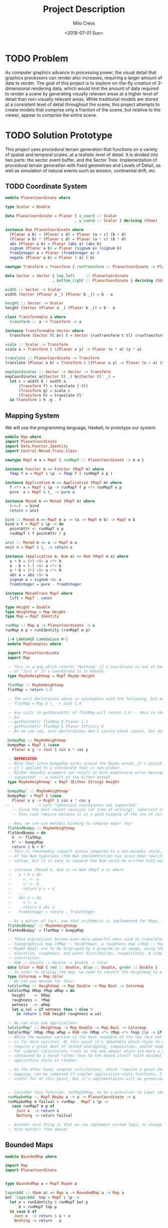 #+OPTIONS: ':nil *:t -:t ::t <:t H:3 \n:nil ^:t arch:headline author:t
#+OPTIONS: broken-links:nil c:nil creator:nil d:(not "LOGBOOK") date:t e:t
#+OPTIONS: email:nil f:t inline:t num:t p:nil pri:nil prop:nil stat:t tags:t
#+OPTIONS: tasks:t tex:t timestamp:t title:t toc:t todo:t |:t
#+TITLE: Project Description
#+DATE: <2018-07-01 Sun>
#+AUTHOR: Milo Cress
#+EMAIL: milo@archlinux
#+LANGUAGE: en
#+SELECT_TAGS: export
#+EXCLUDE_TAGS: noexport
#+CREATOR: Emacs 26.1 (Org mode 9.1.6)

* TODO Problem
  As computer graphics advance in processing power, the visual detail that graphics processors can render also increases, requiring a larger amount of data to render. The goal of this project is to explore on-the-fly creation of 3-dimensional rendering data, which would limit the amount of data required to render a scene by generating visually relevant areas at a higher level of detail than non-visually relevant areas. While traditional models are stored at a consistent level of detail throughout the scene, this project attempts to create models that comprise only a fraction of the scene, but relative to the viewer, appear to comprise the entire scene.
* TODO Solution Prototype
  This project uses procedural terrain generation that functions on a variety of spatial and temporal scales, at a realistic level of detail. It is divided into two parts: the sector event buffer, and the Sector Tree.
  Implementation of procedural terrain generation with fixed geometries and Levels of Detail, as well as simulation of natural events such as erosion, continental drift, etc.
** TODO Coordinate System
   #+BEGIN_SRC haskell :tangle ./PlanarCoordinate.hs
     module PlanarCoordinate where

     type Scalar = Double

     data PlanarCoordinate = Planar { x_coord :: Scalar
                                    , y_coord :: Scalar } deriving (Show)

     instance Num PlanarCoordinate where
       (Planar a b) + (Planar c d) = Planar (a + c) (b + d)
       (Planar a b) * (Planar c d) = Planar (a * c) (b * d)
       abs (Planar a b) = Planar (abs a) (abs b)
       signum (Planar a b) = Planar (signum a) (signum b)
       fromInteger a = Planar (fromInteger a) 0
       negate (Planar a b) = Planar (-a) (-b)

     newtype Transform = Transform { runTransform :: PlanarCoordinate -> PlanarCoordinate }

     data Sector = Sector { top_left     :: PlanarCoordinate
                          , bottom_right :: PlanarCoordinate } deriving (Show)

     width :: Sector -> Scalar
     width (Sector (Planar a _) (Planar b _)) = b - a

     height :: Sector -> Scalar
     height (Sector (Planar a _) (Planar b _)) = b - a

     class Transformable a where
       transform :: a -> Transform -> a

     instance Transformable Sector where
       transform (Sector tl br) t = Sector (runTransform t tl) (runTransform t br)

     scale :: Scalar -> Transform
     scale a = Transform $ \(Planar x y) -> Planar (x * a) (y * a)

     translate :: PlanarCoordinate -> Transform
     translate (Planar a b) = Transform $ \(Planar x y) -> Planar (x + a) (y + b)

     mapCoordinates :: Sector -> Sector -> Transform
     mapCoordinates a@(Sector tl _) b@(Sector tl' _) =
       let c = width b / width a
           (Transform f) = translate (-tl)
           (Transform g) = scale c
           (Transform h) = translate tl'
       in Transform $ h .g . f
   #+END_SRC
** Mapping System

   We will use the programming language, Haskell, to prototype our system:

   #+BEGIN_SRC haskell :tangle ./myworld/src/Map.hs
     module Map where
     import PlanarCoordinate
     import Data.Functor.Identity
     import Control.Monad.Trans.Class

     newtype MapT m a = MapT { runMapT :: PlanarCoordinate -> m a }

     instance Functor m => Functor (MapT m) where
       fmap f x = MapT $ \p -> fmap f ( runMapT x p )

     instance Applicative m => Applicative (MapT m) where
       f <*> x = MapT $ \p -> runMapT f p <*> runMapT x p
       pure  x = MapT $ \_ -> pure x

     instance Monad m => Monad (MapT m) where
       (>>=)  = bind
       return = unit

     bind :: Monad m => MapT m a -> (a -> MapT m b) -> MapT m b
     bind x f = MapT $ \p -> do
       pointAttr <- runMapT x p
       runMapT ( f pointAttr ) p

     unit :: Monad m => a -> MapT m a
     unit x = MapT $ \_ -> return x

     instance (Applicative m, Num a) => Num (MapT m a) where
       a + b = (+) <$> a <*> b
       a - b = (-) <$> a <*> b
       a * b = (*) <$> a <*> b
       abs a = abs <$> a
       signum a = signum <$> a
       fromInteger = pure . fromInteger

     instance MonadTrans MapT where
       lift = MapT . const

     type Height = Double
     type Heightmap = Map Height
     type Map = MapT Identity

     runMap :: Map a -> PlanarCoordinate -> a
     runMap m p = runIdentity (runMapT m p)

   #+END_SRC

   #+BEGIN_SRC haskell :tangle ./myworld/src/MapExamples.hs
      {-# LANGUAGE LambdaCase #-}
      module MapExamples where

      import PlanarCoordinate
      import Map

      -- This is a map which returns "Nothing" if a coordinate is out of bounds,
      -- or "Just a" if a coordinate is in bounds.
      type MaybeHeightmap = MapT Maybe Height

      flatMap :: MaybeHeightmap
      flatMap = return 1.0

      -- The unit declaration above is synonymous with the following, but more readable (and therefore preferred):
      -- flatMap = Map $ \_ -> Just 1.0

      -- Any calls to getPointAttr of flatMap will return 1.0 -- this is the most basic and simple kind of map.
      -- Ex:
      -- getPointAttr flatMap $ Planar 1 2
      -- getPointAttr flatMap $ Planar Infinity 0
      -- As we can see, unit declarations don't sanity-check inputs, but don't need to. They can take any input.

      bumpyMap :: MaybeHeightmap
      bumpyMap = MapT $ \case
        Planar x y -> Just $ sin x * cos y

      -- DEPRECATED:
      -- Note that since bumpyMap works around the Maybe monad, it's possible for the function to fail, such as when
      -- it's applied to a coordinate that is non-planar.
      -- Richer monadic wrappers can result in more expressive error messages, such as (Left "spherical coordinates not
      -- supported" -- a result of the Either monad).
      type MaybeHeightmap' = MapT (Either String) Height

      bumpyMap' :: MaybeHeightmap'
      bumpyMap' = MapT $ \case
        Planar x y -> Right $ sin x * cos y
     -- _          -> Left "Spherical coordinates not supported"
        -- Since the most recent revision (at time of writing), spherical coordinates are a different data type than planar coordinates.
        -- This code remains because it is a good example of the use of various underlying monads for Maps.

      -- Now, we can use monadic binding to compose maps! Yay!
      flatAndBumpy :: MaybeHeightmap
      flatAndBumpy = do
        h  <- flatMap
        h' <- bumpyMap
        return $ h + h'
      -- This is remarkably compact syntax compared to a non-monadic style, and forms the basis for the implementation
      -- of the Num typeclass (the Num implementation has since been rewritten to use the more succinct Applicative
      -- syntax, but it is easy to imagine how Num could be written with monads).

      -- instance (Monad m, Num a) => Num (MapT m a) where
      --   a + b = do
      --     v  <- a
      --     v' <- b
      --     return $ v + v'
      --   ...
      --   abs a = do
      --     v <- a
      --     return $ abs v
      --   fromInteger = return . fromInteger

      -- As a matter of fact, now that arithmetic is implemented for Maps, it's much simpler to define flatAndBumpy:
      flatAndBumpy' :: MaybeHeightmap
      flatAndBumpy' = flatMap + bumpyMap

      -- These expressions become even more powerful when used to transform types. For example, imagine that a
      -- topographical map (hMap :: heightmap), a roughness map (rMap :: MapT Maybe Double), and a wetmap (wMap :: MapT
      -- Maybe Bool) are to be displayed by a program as an image, using the red, green, and blue channels to indicate
      -- elevation, roughness, and water distribution, respectively. A simple color library exists which has the type
      -- constructor:
      -- RGB :: Double -> Double -> Double -> Color
      data Color = RGB { red :: Double, blue :: Double, green :: Double }
      -- In order to display the map, we need to convert the heightmap to a Color map.
      type Colormap = Map Color
      -- We can use monads for this!
      toColorMap :: Heightmap -> Map Double -> Map Bool -> Colormap
      toColorMap hMap rMap wMap = do
        height    <- hMap
        roughness <- rMap
        wetness   <- wMap
        let w_val = if wetness then 1 else 0
          in return $ RGB height roughness w_val

      -- We can also use applicatives.
      toColorMap' :: Heightmap -> Map Double -> Map Bool -> Colormap
      toColorMap' hMap rMap wMap = RGB <$> hMap <*> rMap <*> fmap (\x -> if x then 1 else 0) wMap
      -- While the monadic version is the more readable of the two (but not by a large margin), the applicative version
      -- is far more succinct. At this point it's debatable which style to use. I believe that for calculations which
      -- require a great deal of nested unwrapping, composition, and/or mapping, a monadic style is appropriate.
      -- For simpler calculations (such as the one above) which are more a matter of applying a function to the value
      -- contained by a monad rather than to the monad itself (with minimal nesting such as the if-else block), the
      -- applicative style is cleaner.

      -- On the other hand, complex calculations, which "require a great deal of nested unwrapping, composition, and/or"
      -- mapping, can be composed of simpler applicative-style functions. I'm honestly not sure what the monadic style is
      -- useful for at this point, but it's implementation will be preserved in case I think of something.


      -- Consider this function, runMaybeMap, to be a precursor to Layer addition of BoundedMaps.
      runMaybeMap :: MapT Maybe a -> a -> PlanarCoordinate -> a
      runMaybeMap m failval = runMap . MapT $ \p ->
        case runMapT m p of
          Just x  -> return x
          Nothing -> return failval

      -- Another nice thing is that we can implement custom logic to change the underlying monad of a MapT (or map for
      -- that matter) (See above)

   #+END_SRC

** Bounded Maps
   #+BEGIN_SRC haskell :tangle ./myworld/src/BoundedMap.hs
     module BoundedMap where

     import Map
     import PlanarCoordinate


     type BoundedMap a = MapT Maybe a

     layerAdd :: (Num a) => Map a -> BoundedMap a -> Map a
     bot `layerAdd` top = MapT $ \p ->
       let a = runIdentity $ runMapT bot p
           b = runMapT top p
       in case b of
         Just x  -> return $ a + x
         Nothing -> return   a
   #+END_SRC
** TODO Maps to Images
   #+BEGIN_SRC haskell :tangle ./myworld/src/Resolution.hs
     module Resolution where

     data Resolution = Resolution { image_width  :: Int
                                  , image_height :: Int} deriving (Show)
   #+END_SRC

   #+BEGIN_SRC haskell :tangle ./myworld/src/PixelMap.hs
     module PixelMap where

     import Codec.Picture.Types
     import Data.Functor.Identity

     import Map
     import PlanarCoordinate
     import Resolution

     type PixelMap = Map PixelRGB8

     fromPixelMap :: PixelMap -> Resolution -> Image PixelRGB8
     fromPixelMap m (Resolution w h) = generateImage (\x y -> runMap m $ Planar (fromIntegral x) (fromIntegral y)) w h
     -- f is a constructor for PlanarCoordinate.
   #+END_SRC

   #+BEGIN_SRC haskell :tangle ./myworld/src/ImageExamples.hs
     module ImageExamples where

     import PixelMap
     import Map
     import PlanarCoordinate
     import Codec.Picture.Types
     import Codec.Picture
     import Data.Complex

     gradient :: PixelMap
     gradient = MapT $ \(Planar x y) -> return $ PixelRGB8 (mod (floor x) 255) (mod (floor y) 255) 255

     m_mand :: PixelMap
     m_mand = mandelmap 1000 $ Transform $ \(Planar x y) -> Planar (x / 600 - 2) (y / 600 - (1080/1200))

     mandelmap :: Int -> Transform -> PixelMap
     mandelmap n xform = MapT $ \p -> return $
       let (Planar x y) = runTransform xform p
           z            = x :+ y
       in if mandelbrot z z n then black else white
       -- Note that this is the OLD way of creating an image, and is not considered best practice. For modern
       -- image examples, refer to RepaExamples.
       -- This file is preserved mainly for legacy purposes, and the code contained here is slower and more
       -- naive than in other files.

     mandelbrot :: Complex Double -> Complex Double -> Int -> Bool
     mandelbrot z _ _ | (sqr $ realPart z) + (sqr $ imagPart z) > 4 = False where sqr a = a * a
     mandelbrot _ _ i | i <= 0 = True
     mandelbrot z c i = mandelbrot (z*z + c) c (i - 1)

     black :: PixelRGB8
     black = PixelRGB8 0 0 0

     white :: PixelRGB8
     white = PixelRGB8 255 255 255
   #+END_SRC
** Repa
   #+BEGIN_SRC haskell :tangle ./myworld/src/RGBMap.hs
     module RGBMap where

     import Codec.Picture.Types
     import Data.Array.Repa
     import Data.Functor.Identity

     import Map
     import PlanarCoordinate
     import Resolution

     type RGB8   = (Pixel8, Pixel8, Pixel8)
     type RGBMap = Map RGB8

     toPixel :: RGB8 -> PixelRGB8
     toPixel (r, g, b) = PixelRGB8 r g b

     fromRGBMap :: RGBMap -> Resolution -> Image PixelRGB8
     fromRGBMap  m r = fromArrToImg . unboxArr $ fromMapToArr m r

     unboxArr :: Array D DIM2 RGB8 -> Array U DIM2 RGB8
     unboxArr = runIdentity . computeUnboxedP

     fromMapToArr :: RGBMap -> Resolution -> Array D DIM2 RGB8
     fromMapToArr m (Resolution w h) = fromFunction (Z :. w :. h) $ \(Z :. x :. y) ->
       runMap m $ Planar (fromIntegral x) (fromIntegral y)

     fromArrToImg :: Array U DIM2 RGB8 -> Image PixelRGB8
     fromArrToImg a =
       let (Z :. w :. h) = extent a
       in generateImage (\x y -> toPixel $ a ! (Z :. x :. y)) w h

     resToSector :: Resolution -> Sector
     resToSector (Resolution x y) = Sector
                                    (Planar 0 (fromIntegral y))
                                    (Planar (fromIntegral x) 0)
   #+END_SRC

   #+BEGIN_SRC haskell :tangle ./myworld/src/RepaExamples.hs
     module RepaExamples where

     import Codec.Picture.Types
     import Codec.Picture
     import Data.Complex

     import RGBMap
     import Map
     import PlanarCoordinate
     import Resolution

     data XYR = XYR { xyr_x :: Double, xyr_y :: Double, xyr_r :: Double } 
     xyrToSector :: XYR -> Sector
     xyrToSector (XYR x y r) = Sector (Planar (x - r) (y + r)) (Planar (x + r) (y - r))

     mandelbrot :: Complex Double -> Complex Double -> Int -> Bool
     mandelbrot z _ _ | (sqr $ realPart z) + (sqr $ imagPart z) > 4 = False where sqr a = a * a
     mandelbrot _ _ i | i <= 0 = True
     mandelbrot z c i = mandelbrot (z*z + c) c (i - 1)

     mandelmap' :: Int -> XYR -> Resolution -> RGBMap
     mandelmap' n xyr r =
       let mandSector = xyrToSector xyr
           imgSector  = resToSector r
           xform      = mapCoordinates imgSector mandSector
       in  MapT $ \p -> return $
         let (Planar x y) = runTransform xform p
             z            = x :+ y
         in if mandelbrot z z n then black' else white'

     black' :: RGB8
     black' = (0, 0, 0)

     white' :: RGB8
     white' = (255, 255, 255)

     saveMandelimg :: String -> Int -> XYR -> Resolution -> IO ()
     saveMandelimg fp n xyr r = savePngImage fp . ImageRGB8 $ fromRGBMap (mandelmap' n xyr r) r
   #+END_SRC
** TODO Sector Tree
   Implementation of a =SectorTree=, along with code that divides sectors into smaller child sectors, as well as control code that decides how/when to expand or prune branches of the sector tree.
   #+BEGIN_SRC haskell
   #+END_SRC

** Stack Setup
   #+BEGIN_SRC haskell :tangle ./myworld/app/Main.hs
     module Main where

     import Codec.Picture
     import System.Environment

     import PlanarCoordinate
     import RGBMap
     import RepaExamples
     import Resolution

     file :: String
     file = "./map.png"

     main :: IO ()
     -- main = savePngImage file . ImageRGB8 $ fromPixelMap m_mand 1920 1080
     main = do
       args <- getArgs
       let x = read $ args !! 0
           y = read $ args !! 1
           r = read $ args !! 2
           n = read $ args !! 3
           w = read $ args !! 4
           h = read $ args !! 5
           f = read $ args !! 6
         in saveMandelimg f n (XYR x y r) (Resolution w h)
     -- X = -0.16
     -- Y = 1.0405
     -- R = 0.026
   #+END_SRC

